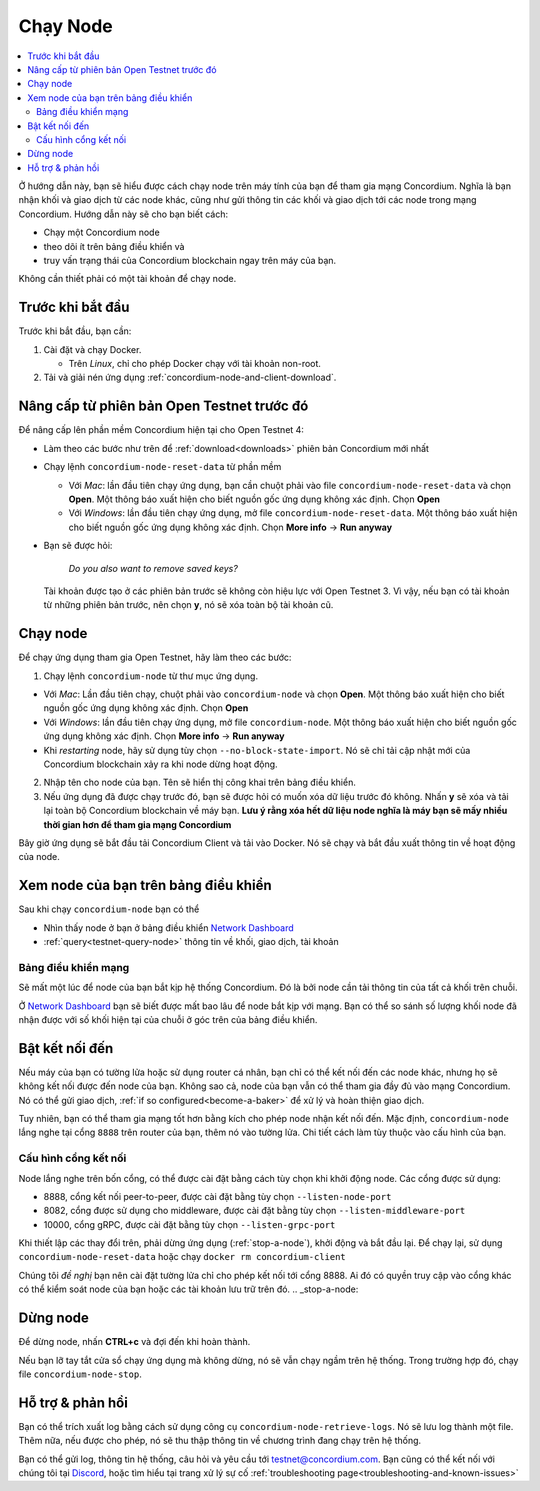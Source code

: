 .. _`Network Dashboard`: https://dashboard.testnet.concordium.com/
.. _Discord: https://discord.gg/xWmQ5tp

.. _run-a-node:

==========
Chạy Node
==========

.. contents::
   :local:
   :backlinks: none

Ở hướng dẫn này, bạn sẽ hiểu được cách chạy node trên máy tính của bạn để tham gia mạng Concordium. Nghĩa là bạn nhận khối và giao dịch từ các node khác, cũng như gửi thông tin các khối và giao dịch tới các node trong mạng Concordium. Hướng dẫn này sẽ cho bạn biết cách:

-  Chạy một Concordium node
-  theo dõi ít trên bảng điều khiển và
-  truy vấn trạng thái của Concordium blockchain ngay trên máy của bạn.

Không cần thiết phải có một tài khoản để chạy node.

Trước khi bắt đầu
================

Trước khi bắt đầu, bạn cần:

1. Cài đặt và chạy Docker.

   -  Trên *Linux*, chỉ cho phép Docker chạy với tài khoản non-root.

2. Tải và giải nén ứng dụng :ref:`concordium-node-and-client-download`.

Nâng cấp từ phiên bản Open Testnet trước đó 
===============================================

Để nâng cấp lên phần mềm Concordium hiện tại cho Open Testnet 4: 

-  Làm theo các bước như trên để :ref:`download<downloads>` phiên bản Concordium mới nhất

-  Chạy lệnh ``concordium-node-reset-data`` từ phần mềm

   -  Với *Mac*: lần đầu tiên chạy ứng dụng, bạn cần chuột phải vào file ``concordium-node-reset-data`` và chọn **Open**. Một thông báo xuất hiện cho biết nguồn gốc ứng dụng không xác định. Chọn **Open**
   -  Với *Windows*: lần đầu tiên chạy ứng dụng, mở file ``concordium-node-reset-data``. Một thông báo xuất hiện cho biết nguồn gốc ứng dụng không xác định. Chọn **More info** → **Run anyway**

-  Bạn sẽ được hỏi:

      *Do you also want to remove saved keys?*

   Tài khoản được tạo ở các phiên bản trước sẽ không còn hiệu lực với Open Testnet 3. Vì vậy, nếu bạn có tài khoản từ những phiên bản trước, nên chọn **y**, nó sẽ xóa toàn bộ tài khoản cũ.

.. _running-a-node:

Chạy node
==============

Để chạy ứng dụng tham gia Open Testnet, hãy làm theo các bước:

1. Chạy lệnh ``concordium-node`` từ thư mục ứng dụng.

-  Với *Mac*: Lần đầu tiên chạy, chuột phải vào ``concordium-node`` và chọn **Open**. Một thông báo xuất hiện cho biết nguồn gốc ứng dụng không xác định. Chọn **Open**
-  Với *Windows*: lần đầu tiên chạy ứng dụng, mở file ``concordium-node``. Một thông báo xuất hiện cho biết nguồn gốc ứng dụng không xác định. Chọn **More info** → **Run anyway**
-  Khi *restarting* node, hãy sử dụng tùy chọn ``--no-block-state-import``. Nó sẽ chỉ tải cập nhật mới của Concordium blockchain xảy ra khi node dừng hoạt động.

2. Nhập tên cho node của bạn. Tên sẽ hiển thị công khai trên bảng điều khiển.

3. Nếu ứng dụng đã được chạy trước đó, bạn sẽ được hỏi có muốn xóa dữ liệu trước đó không. Nhấn **y** sẽ xóa và tải lại toàn bộ Concordium blockchain về máy bạn. **Lưu ý rằng xóa hết dữ liệu node nghĩa là máy bạn sẽ mấy nhiều thời gian hơn để tham gia mạng Concordium**

Bây giờ ứng dụng sẽ bắt đầu tải Concordium Client và tải vào Docker. Nó sẽ chạy và bắt đầu xuất thông tin về hoạt động của node.

Xem node của bạn trên bảng điều khiển
=================================

Sau khi chạy ``concordium-node`` bạn có thể

-  Nhìn thấy node ở bạn ở bảng điều khiển `Network Dashboard`_
-  :ref:`query<testnet-query-node>` thông tin về khối, giao dịch, tài khoản

Bảng điều khiển mạng
-----------------

Sẽ mất một lúc để node của bạn bắt kịp hệ thống Concordium. Đó là bởi node cần tải thông tin của tất cả khối trên chuỗi.

Ở `Network Dashboard`_ bạn sẽ biết được mất bao lâu để node bắt kịp với mạng. Bạn có thể so sánh số lượng khối node đã nhận được với số khối hiện tại của chuỗi ở góc trên của bảng điều khiển.


Bật kết nối đến
============================

Nếu máy của bạn có tường lửa hoặc sử dụng router cá nhân, bạn chỉ có thể kết nối đến các node khác, nhưng họ sẽ không kết nối được đến node của bạn. Không sao cả, node của bạn vẫn có thể tham gia đầy đủ vào mạng Concordium. Nó có thể gửi giao dịch, :ref:`if so configured<become-a-baker>` để xử lý và hoàn thiện giao dịch.


Tuy nhiên, bạn có thể tham gia mạng tốt hơn bằng kích cho phép node nhận kết nối đến. Mặc định, ``concordium-node`` lắng nghe tại cổng ``8888`` trên router của bạn, thêm nó vào tường lửa. Chi tiết cách làm tùy thuộc vào cấu hình của bạn.

Cấu hình cổng kết nối
-----------------

Node lắng nghe trên bốn cổng, có thể được cài đặt bằng cách tùy chọn khi khởi động node. Các cổng được sử dụng:

-  8888, cổng kết nối peer-to-peer, được cài đặt bằng tùy chọn ``--listen-node-port``
-  8082, cổng được sử dụng cho middleware, được cài đặt bằng tùy chọn ``--listen-middleware-port``
-  10000, cổng gRPC, được cài đặt bằng tùy chọn ``--listen-grpc-port``

Khi thiết lập các thay đổi trên, phải dừng ứng dụng (:ref:`stop-a-node`), khởi động và bắt đầu lại. Để chạy lại, sử dụng ``concordium-node-reset-data`` hoặc chạy ``docker rm concordium-client``


Chúng tôi *đề nghị* bạn nên cài đặt tường lửa chỉ cho phép kết nối tới cổng 8888. Ai đó có quyền truy cập vào cổng khác có thể kiểm soát node của bạn hoặc các tài khoản lưu trữ trên đó.
.. _stop-a-node:

Dừng node
=================

Để dừng node, nhấn **CTRL+c** và đợi đến khi hoàn thành.

Nếu bạn lỡ tay tắt cửa sổ chạy ứng dụng mà không dừng, nó sẽ vẫn chạy ngầm trên hệ thống. Trong trường hợp đó, chạy file ``concordium-node-stop``.

Hỗ trợ & phản hồi
==================

Bạn có thể trích xuất log bằng cách sử dụng công cụ ``concordium-node-retrieve-logs``. Nó sẽ lưu log thành một file. Thêm nữa, nếu được cho phép, nó sẽ thu thập thông tin về chương trình đang chạy trên hệ thống.

Bạn có thể gửi log, thông tin hệ thống, câu hỏi và yêu cầu tới testnet@concordium.com. Bạn cũng có thể kết nối với chúng tôi tại `Discord`_, hoặc tìm hiểu tại trang xử lý sự cố :ref:`troubleshooting page<troubleshooting-and-known-issues>`

